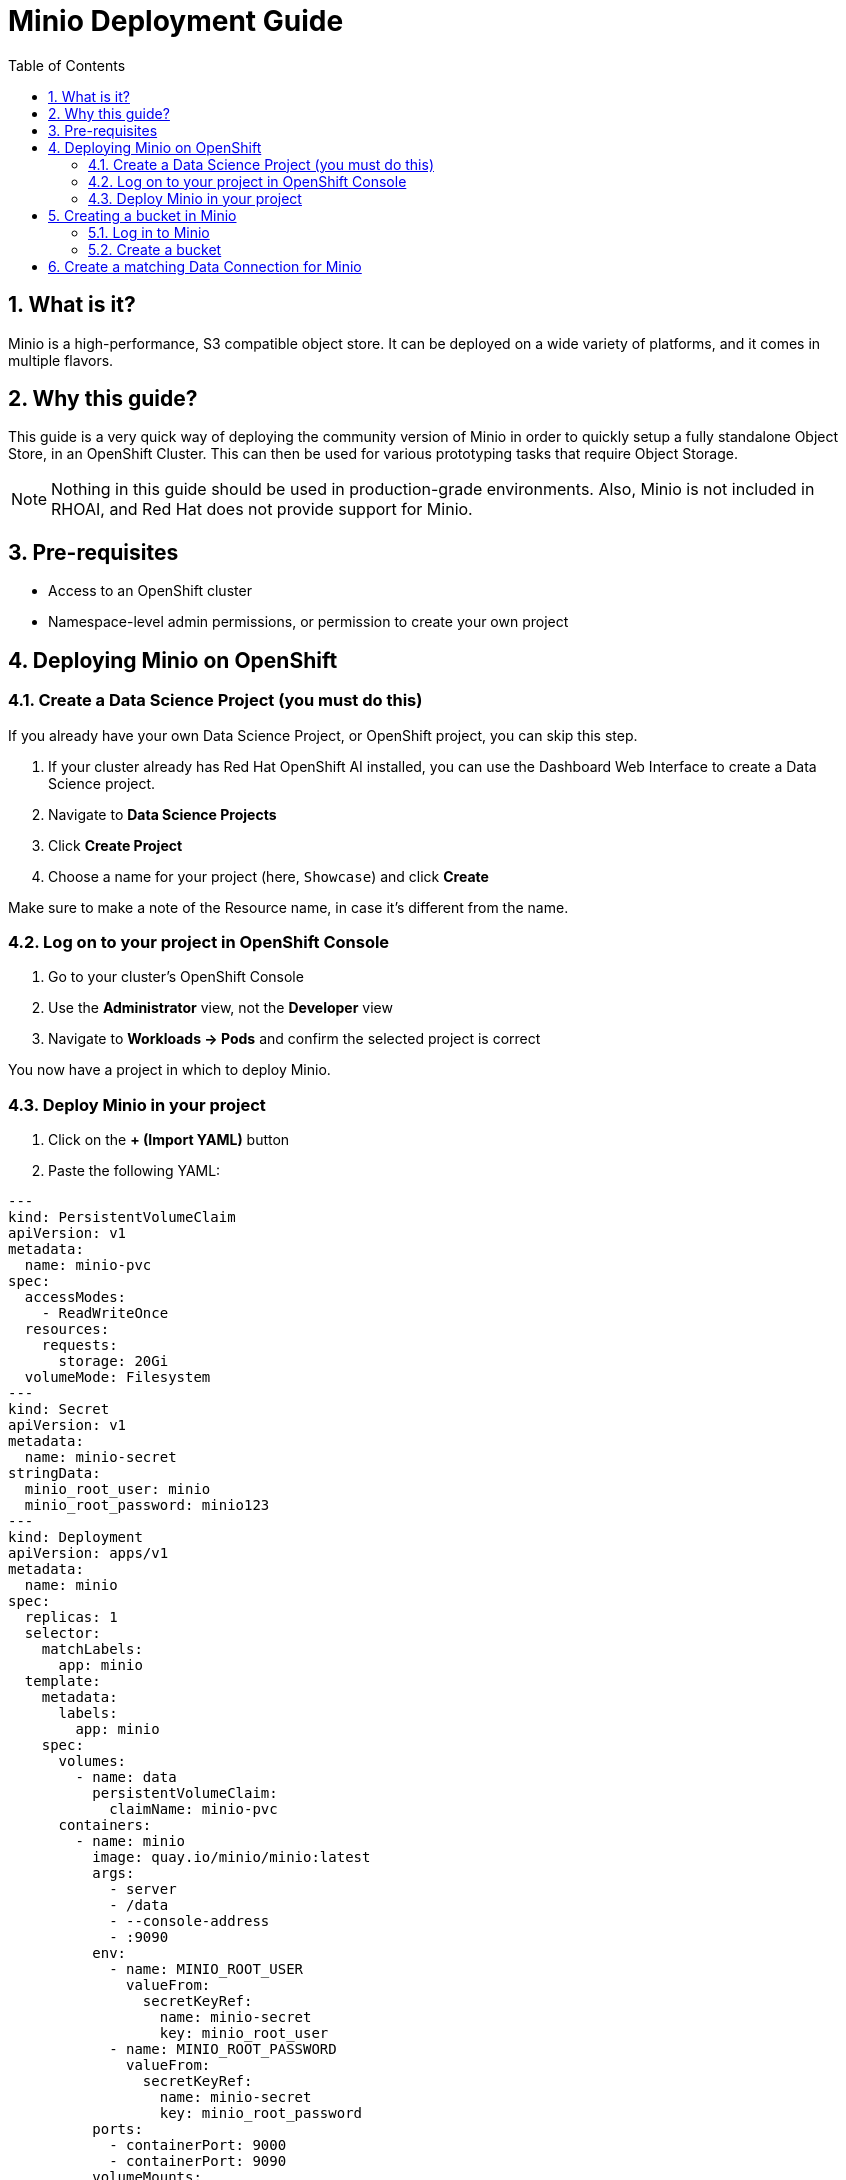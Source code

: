 = Minio Deployment Guide
:toc:
:sectnums:

== What is it?
Minio is a high-performance, S3 compatible object store. It can be deployed on a wide variety of platforms, and it comes in multiple flavors.

== Why this guide?
This guide is a very quick way of deploying the community version of Minio in order to quickly setup a fully standalone Object Store, in an OpenShift Cluster. This can then be used for various prototyping tasks that require Object Storage.

[NOTE]
====
Nothing in this guide should be used in production-grade environments. Also, Minio is not included in RHOAI, and Red Hat does not provide support for Minio.
====

== Pre-requisites
* Access to an OpenShift cluster
* Namespace-level admin permissions, or permission to create your own project

== Deploying Minio on OpenShift

=== Create a Data Science Project (you must do this)
If you already have your own Data Science Project, or OpenShift project, you can skip this step.

. If your cluster already has Red Hat OpenShift AI installed, you can use the Dashboard Web Interface to create a Data Science project.
. Navigate to *Data Science Projects*
. Click *Create Project*
. Choose a name for your project (here, `Showcase`) and click *Create*


Make sure to make a note of the Resource name, in case it's different from the name.

=== Log on to your project in OpenShift Console
. Go to your cluster's OpenShift Console
. Use the *Administrator* view, not the *Developer* view
. Navigate to *Workloads → Pods* and confirm the selected project is correct


You now have a project in which to deploy Minio.

=== Deploy Minio in your project
. Click on the *+ (Import YAML)* button


. Paste the following YAML:

[source,yaml]
----
---
kind: PersistentVolumeClaim
apiVersion: v1
metadata:
  name: minio-pvc
spec:
  accessModes:
    - ReadWriteOnce
  resources:
    requests:
      storage: 20Gi
  volumeMode: Filesystem
---
kind: Secret
apiVersion: v1
metadata:
  name: minio-secret
stringData:
  minio_root_user: minio
  minio_root_password: minio123
---
kind: Deployment
apiVersion: apps/v1
metadata:
  name: minio
spec:
  replicas: 1
  selector:
    matchLabels:
      app: minio
  template:
    metadata:
      labels:
        app: minio
    spec:
      volumes:
        - name: data
          persistentVolumeClaim:
            claimName: minio-pvc
      containers:
        - name: minio
          image: quay.io/minio/minio:latest
          args:
            - server
            - /data
            - --console-address
            - :9090
          env:
            - name: MINIO_ROOT_USER
              valueFrom:
                secretKeyRef:
                  name: minio-secret
                  key: minio_root_user
            - name: MINIO_ROOT_PASSWORD
              valueFrom:
                secretKeyRef:
                  name: minio-secret
                  key: minio_root_password
          ports:
            - containerPort: 9000
            - containerPort: 9090
          volumeMounts:
            - name: data
              mountPath: /data
              subPath: minio
          resources:
            limits:
              cpu: 250m
              memory: 1Gi
            requests:
              cpu: 20m
              memory: 100Mi
          readinessProbe:
            tcpSocket:
              port: 9000
            initialDelaySeconds: 5
            periodSeconds: 5
          livenessProbe:
            tcpSocket:
              port: 9000
            initialDelaySeconds: 30
            periodSeconds: 5
---
kind: Service
apiVersion: v1
metadata:
  name: minio-service
spec:
  ports:
    - name: api
      port: 9000
      targetPort: 9000
    - name: ui
      port: 9090
      targetPort: 9090
  selector:
    app: minio
  type: ClusterIP
---
kind: Route
apiVersion: route.openshift.io/v1
metadata:
  name: minio-api
spec:
  to:
    kind: Service
    name: minio-service
  port:
    targetPort: api
  tls:
    termination: edge
    insecureEdgeTerminationPolicy: Redirect
---
kind: Route
apiVersion: route.openshift.io/v1
metadata:
  name: minio-ui
spec:
  to:
    kind: Service
    name: minio-service
  port:
    targetPort: ui
  tls:
    termination: edge
    insecureEdgeTerminationPolicy: Redirect
----

. Press *Create*.

You should see a running Minio pod and two routes:


* The `-api` route is for programmatic access
* The `-ui` route is for browser access

== Creating a bucket in Minio

=== Log in to Minio
. Open the `minio-ui` Route URL in a browser
. Log in with your credentials (default: `minio / minio123`)


=== Create a bucket
. Click *Create a Bucket*
. Choose the name "guidellm-benchmark" and click *Create Bucket*



== Create a matching Data Connection for Minio
. In the RHOAI Dashboard, go to your Data Science Project
. Click *Add data connection*
. Select the *S3* option
. Fill out the fields to match your Minio instance and bucket:

Name:: My Data Connection
Access Key:: minio
Secret Key:: minio123
Endpoint:: the API route in OpenShift (NOT the UI route)
Region:: us-east-1
Bucket:: guidellm-benchmark



Now you can use this data connection in:
* Workbenches
* Model Serving
* Pipelines


